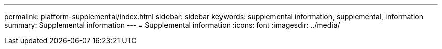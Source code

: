---
permalink: platform-supplemental/index.html
sidebar: sidebar
keywords: supplemental information, supplemental, information
summary: Supplemental information
---
= Supplemental information
:icons: font
:imagesdir: ../media/
